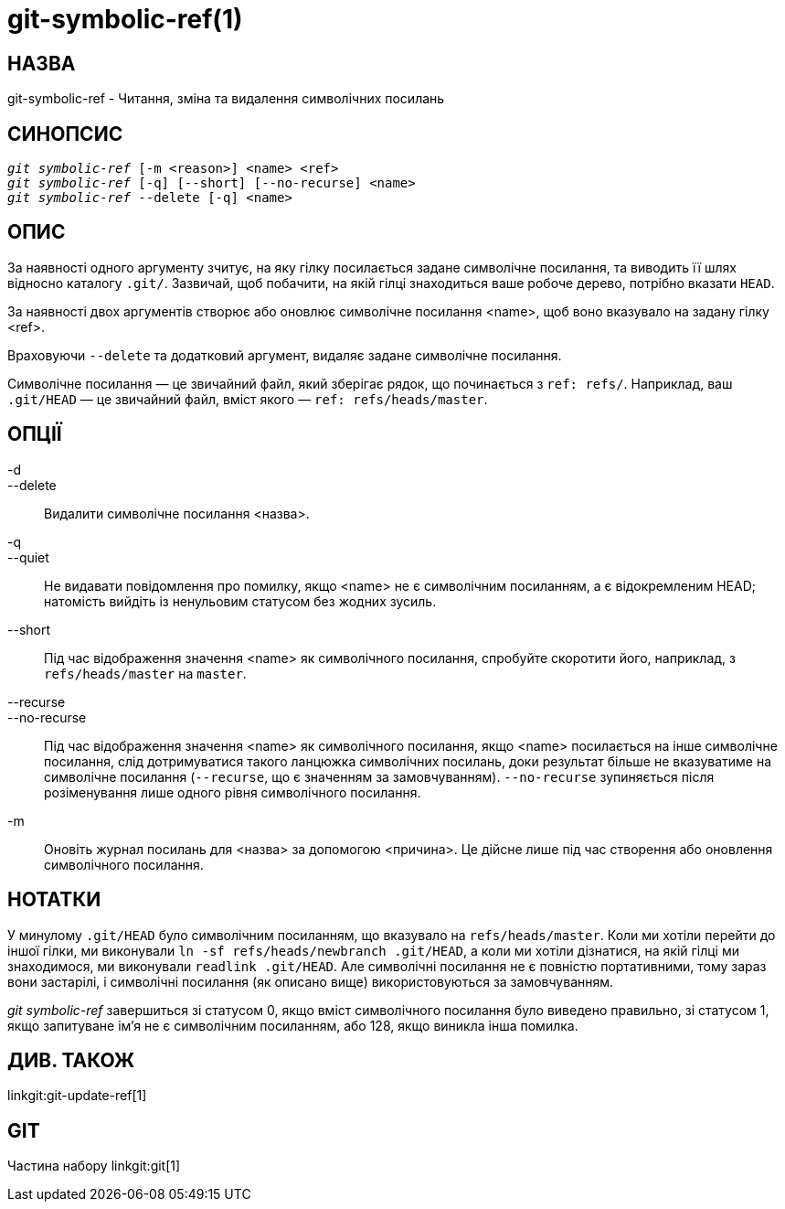 git-symbolic-ref(1)
===================

НАЗВА
-----
git-symbolic-ref - Читання, зміна та видалення символічних посилань

СИНОПСИС
--------
[verse]
'git symbolic-ref' [-m <reason>] <name> <ref>
'git symbolic-ref' [-q] [--short] [--no-recurse] <name>
'git symbolic-ref' --delete [-q] <name>

ОПИС
----
За наявності одного аргументу зчитує, на яку гілку посилається задане символічне посилання, та виводить її шлях відносно каталогу `.git/`. Зазвичай, щоб побачити, на якій гілці знаходиться ваше робоче дерево, потрібно вказати `HEAD`.

За наявності двох аргументів створює або оновлює символічне посилання <name>, щоб воно вказувало на задану гілку <ref>.

Враховуючи `--delete` та додатковий аргумент, видаляє задане символічне посилання.

Символічне посилання — це звичайний файл, який зберігає рядок, що починається з `ref: refs/`. Наприклад, ваш `.git/HEAD` — це звичайний файл, вміст якого — `ref: refs/heads/master`.

ОПЦІЇ
-----

-d::
--delete::
	Видалити символічне посилання <назва>.

-q::
--quiet::
	Не видавати повідомлення про помилку, якщо <name> не є символічним посиланням, а є відокремленим HEAD; натомість вийдіть із ненульовим статусом без жодних зусиль.

--short::
	Під час відображення значення <name> як символічного посилання, спробуйте скоротити його, наприклад, з `refs/heads/master` на `master`.

--recurse::
--no-recurse::
	Під час відображення значення <name> як символічного посилання, якщо <name> посилається на інше символічне посилання, слід дотримуватися такого ланцюжка символічних посилань, доки результат більше не вказуватиме на символічне посилання (`--recurse`, що є значенням за замовчуванням). `--no-recurse` зупиняється після розіменування лише одного рівня символічного посилання.

-m::
	Оновіть журнал посилань для <назва> за допомогою <причина>. Це дійсне лише під час створення або оновлення символічного посилання.

НОТАТКИ
-------
У минулому `.git/HEAD` було символічним посиланням, що вказувало на `refs/heads/master`. Коли ми хотіли перейти до іншої гілки, ми виконували `ln -sf refs/heads/newbranch .git/HEAD`, а коли ми хотіли дізнатися, на якій гілці ми знаходимося, ми виконували `readlink .git/HEAD`. Але символічні посилання не є повністю портативними, тому зараз вони застарілі, і символічні посилання (як описано вище) використовуються за замовчуванням.

'git symbolic-ref' завершиться зі статусом 0, якщо вміст символічного посилання було виведено правильно, зі статусом 1, якщо запитуване ім'я не є символічним посиланням, або 128, якщо виникла інша помилка.

ДИВ. ТАКОЖ
----------
linkgit:git-update-ref[1]

GIT
---
Частина набору linkgit:git[1]
